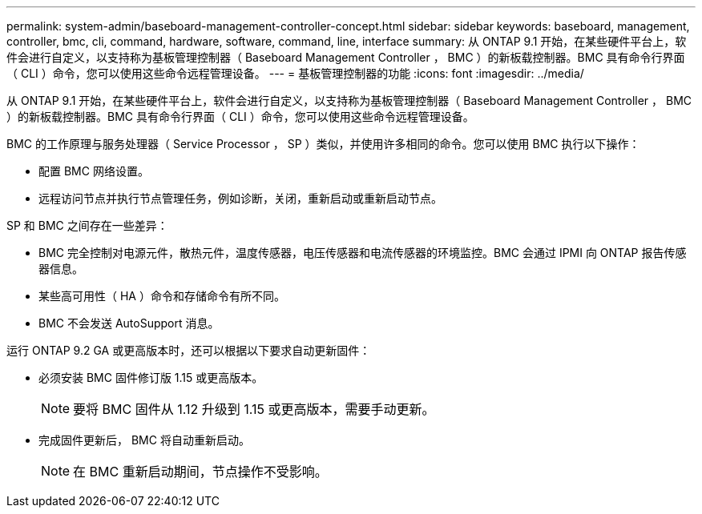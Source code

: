 ---
permalink: system-admin/baseboard-management-controller-concept.html 
sidebar: sidebar 
keywords: baseboard, management, controller, bmc, cli, command, hardware, software, command, line, interface 
summary: 从 ONTAP 9.1 开始，在某些硬件平台上，软件会进行自定义，以支持称为基板管理控制器（ Baseboard Management Controller ， BMC ）的新板载控制器。BMC 具有命令行界面（ CLI ）命令，您可以使用这些命令远程管理设备。 
---
= 基板管理控制器的功能
:icons: font
:imagesdir: ../media/


[role="lead"]
从 ONTAP 9.1 开始，在某些硬件平台上，软件会进行自定义，以支持称为基板管理控制器（ Baseboard Management Controller ， BMC ）的新板载控制器。BMC 具有命令行界面（ CLI ）命令，您可以使用这些命令远程管理设备。

BMC 的工作原理与服务处理器（ Service Processor ， SP ）类似，并使用许多相同的命令。您可以使用 BMC 执行以下操作：

* 配置 BMC 网络设置。
* 远程访问节点并执行节点管理任务，例如诊断，关闭，重新启动或重新启动节点。


SP 和 BMC 之间存在一些差异：

* BMC 完全控制对电源元件，散热元件，温度传感器，电压传感器和电流传感器的环境监控。BMC 会通过 IPMI 向 ONTAP 报告传感器信息。
* 某些高可用性（ HA ）命令和存储命令有所不同。
* BMC 不会发送 AutoSupport 消息。


运行 ONTAP 9.2 GA 或更高版本时，还可以根据以下要求自动更新固件：

* 必须安装 BMC 固件修订版 1.15 或更高版本。
+
[NOTE]
====
要将 BMC 固件从 1.12 升级到 1.15 或更高版本，需要手动更新。

====
* 完成固件更新后， BMC 将自动重新启动。
+
[NOTE]
====
在 BMC 重新启动期间，节点操作不受影响。

====


